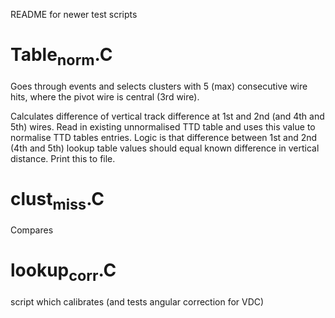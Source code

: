 README for newer test scripts


* Table_norm.C

  Goes through events and selects clusters with 5 (max) consecutive wire hits, where the pivot wire is central (3rd wire).

  Calculates difference of vertical track difference at 1st and 2nd (and 4th and 5th) wires. Read in existing unnormalised TTD table and uses this value to normalise TTD tables entries. Logic is that difference between 1st and 2nd (4th and 5th) lookup table values should equal known difference in vertical distance. Print this to file.






* clust_miss.C

Compares 

* lookup_corr.C

script which calibrates (and tests angular correction for VDC)
